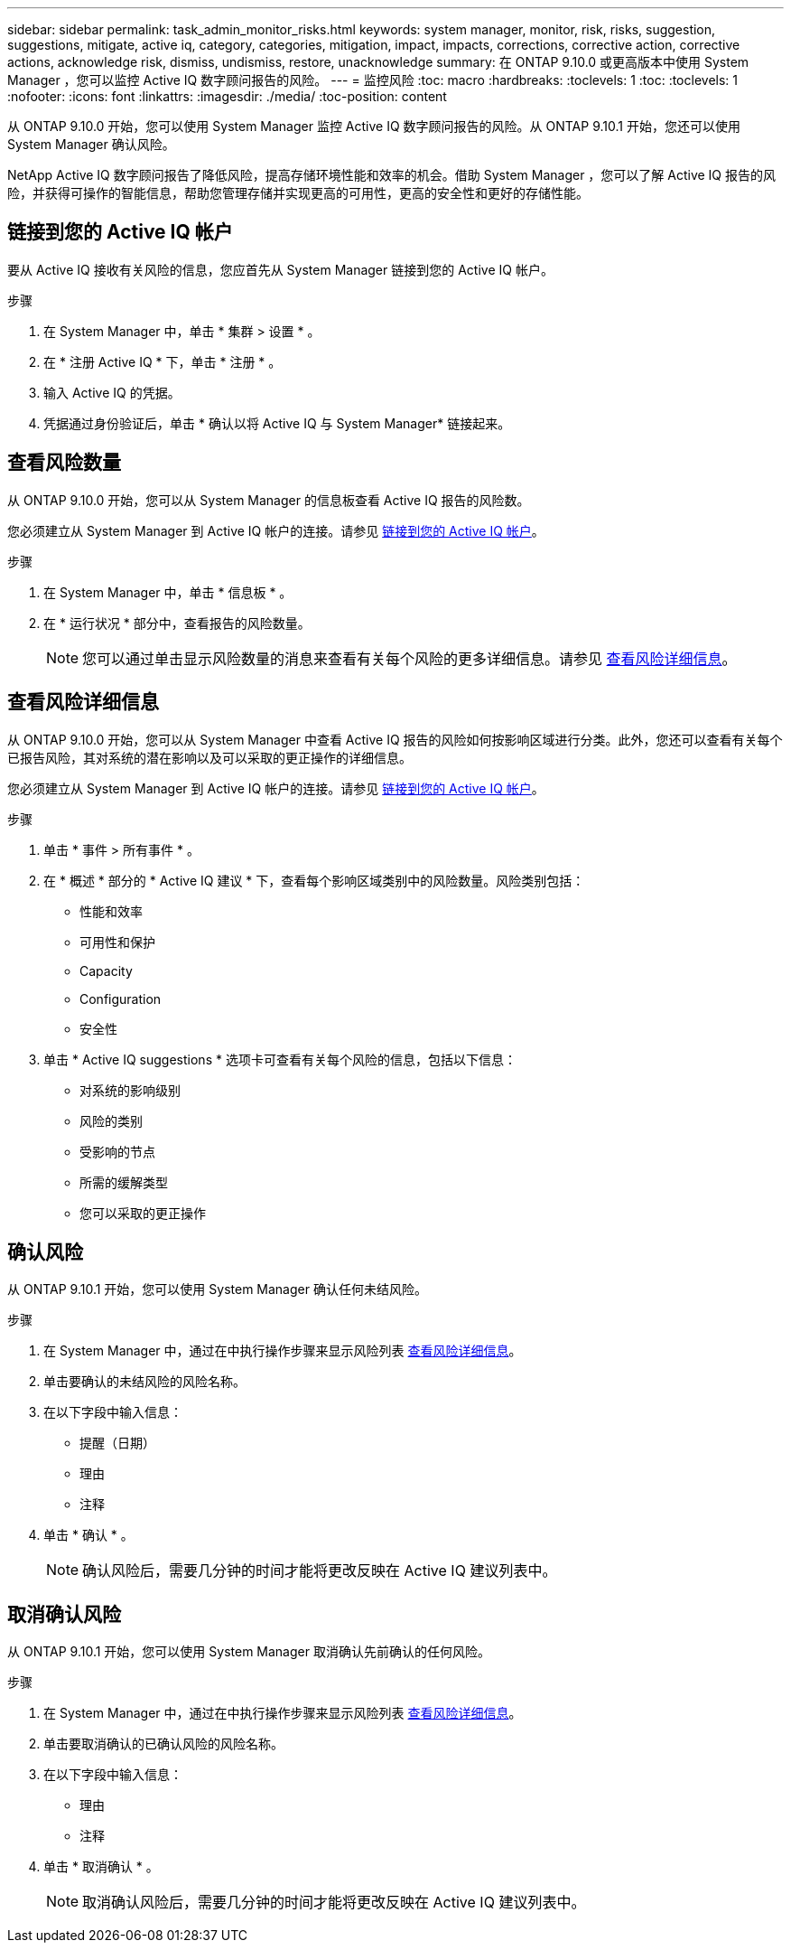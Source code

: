 ---
sidebar: sidebar 
permalink: task_admin_monitor_risks.html 
keywords: system manager, monitor, risk, risks, suggestion, suggestions, mitigate, active iq, category, categories, mitigation, impact, impacts, corrections, corrective action, corrective actions, acknowledge risk, dismiss, undismiss, restore, unacknowledge 
summary: 在 ONTAP 9.10.0 或更高版本中使用 System Manager ，您可以监控 Active IQ 数字顾问报告的风险。 
---
= 监控风险
:toc: macro
:hardbreaks:
:toclevels: 1
:toc: 
:toclevels: 1
:nofooter: 
:icons: font
:linkattrs: 
:imagesdir: ./media/
:toc-position: content


[role="lead"]
从 ONTAP 9.10.0 开始，您可以使用 System Manager 监控 Active IQ 数字顾问报告的风险。从 ONTAP 9.10.1 开始，您还可以使用 System Manager 确认风险。

NetApp Active IQ 数字顾问报告了降低风险，提高存储环境性能和效率的机会。借助 System Manager ，您可以了解 Active IQ 报告的风险，并获得可操作的智能信息，帮助您管理存储并实现更高的可用性，更高的安全性和更好的存储性能。



== 链接到您的 Active IQ 帐户

要从 Active IQ 接收有关风险的信息，您应首先从 System Manager 链接到您的 Active IQ 帐户。

.步骤
. 在 System Manager 中，单击 * 集群 > 设置 * 。
. 在 * 注册 Active IQ * 下，单击 * 注册 * 。
. 输入 Active IQ 的凭据。
. 凭据通过身份验证后，单击 * 确认以将 Active IQ 与 System Manager* 链接起来。




== 查看风险数量

从 ONTAP 9.10.0 开始，您可以从 System Manager 的信息板查看 Active IQ 报告的风险数。

您必须建立从 System Manager 到 Active IQ 帐户的连接。请参见 <<link_active_iq,链接到您的 Active IQ 帐户>>。

.步骤
. 在 System Manager 中，单击 * 信息板 * 。
. 在 * 运行状况 * 部分中，查看报告的风险数量。
+

NOTE: 您可以通过单击显示风险数量的消息来查看有关每个风险的更多详细信息。请参见 <<view_risk_details,查看风险详细信息>>。





== 查看风险详细信息

从 ONTAP 9.10.0 开始，您可以从 System Manager 中查看 Active IQ 报告的风险如何按影响区域进行分类。此外，您还可以查看有关每个已报告风险，其对系统的潜在影响以及可以采取的更正操作的详细信息。

您必须建立从 System Manager 到 Active IQ 帐户的连接。请参见 <<link_active_iq,链接到您的 Active IQ 帐户>>。

.步骤
. 单击 * 事件 > 所有事件 * 。
. 在 * 概述 * 部分的 * Active IQ 建议 * 下，查看每个影响区域类别中的风险数量。风险类别包括：
+
** 性能和效率
** 可用性和保护
** Capacity
** Configuration
** 安全性


. 单击 * Active IQ suggestions * 选项卡可查看有关每个风险的信息，包括以下信息：
+
** 对系统的影响级别
** 风险的类别
** 受影响的节点
** 所需的缓解类型
** 您可以采取的更正操作






== 确认风险

从 ONTAP 9.10.1 开始，您可以使用 System Manager 确认任何未结风险。

.步骤
. 在 System Manager 中，通过在中执行操作步骤来显示风险列表 <<view_risk_details,查看风险详细信息>>。
. 单击要确认的未结风险的风险名称。
. 在以下字段中输入信息：
+
** 提醒（日期）
** 理由
** 注释


. 单击 * 确认 * 。
+

NOTE: 确认风险后，需要几分钟的时间才能将更改反映在 Active IQ 建议列表中。





== 取消确认风险

从 ONTAP 9.10.1 开始，您可以使用 System Manager 取消确认先前确认的任何风险。

.步骤
. 在 System Manager 中，通过在中执行操作步骤来显示风险列表 <<view_risk_details,查看风险详细信息>>。
. 单击要取消确认的已确认风险的风险名称。
. 在以下字段中输入信息：
+
** 理由
** 注释


. 单击 * 取消确认 * 。
+

NOTE: 取消确认风险后，需要几分钟的时间才能将更改反映在 Active IQ 建议列表中。


